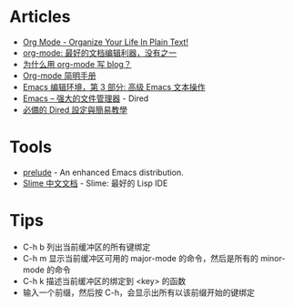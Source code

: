 * Articles
+ [[http://doc.norang.ca/org-mode.html][Org Mode - Organize Your Life In Plain Text!]]
+ [[http://www.cnblogs.com/holbrook/archive/2012/04/12/2444992.html][org-mode: 最好的文档编辑利器，没有之一]]
+ [[http://dayigu.github.io/WhyUseOrgModeToWriteBlog.html][为什么用 org-mode 写 blog？]]
+ [[http://www.cnblogs.com/Open_Source/archive/2011/07/17/2108747.html][Org-mode 简明手册]]
+ [[http://www.ibm.com/developerworks/cn/education/aix/au-emacs3/][Emacs 编辑环境，第 3 部分: 高级 Emacs 文本操作]]
+ [[http://lifegoo.pluskid.org/wiki/EmacsAsFileManger.html][Emacs -- 强大的文件管理器]] - Dired
+ [[http://kuanyui.github.io/2014/06/21/dired-tutorial-and-essential-configs/][必備的 Dired 設定與簡易教學]]
* Tools
+ [[https://github.com/bbatsov/prelude][prelude]] - An enhanced Emacs distribution.
+ [[http://slime-user-manual-cn.readthedocs.org/en/latest/index.html][Slime 中文文档]] - Slime: 最好的 Lisp IDE
* Tips
+ C-h b 列出当前缓冲区的所有键绑定
+ C-h m 显示当前缓冲区可用的 major-mode 的命令，然后是所有的 minor-mode 的命令
+ C-h k 描述当前缓冲区的绑定到 <key> 的函数
+ 输入一个前缀，然后按 C-h，会显示出所有以该前缀开始的键绑定
